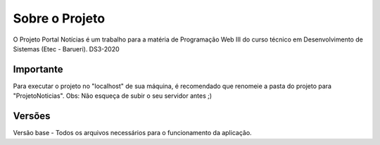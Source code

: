 ###################
Sobre o Projeto
###################

O Projeto Portal Notícias é um trabalho para a matéria de Programação Web III do curso técnico em Desenvolvimento de Sistemas (Etec - Barueri).
DS3-2020

*******************
Importante
*******************
Para executar o projeto no "localhost" de sua máquina, é recomendado que renomeie a pasta do projeto para "ProjetoNoticias".
Obs: Não esqueça de subir o seu servidor antes ;)

*******************
Versões
*******************

Versão base - Todos os arquivos necessários para o funcionamento da aplicação.
